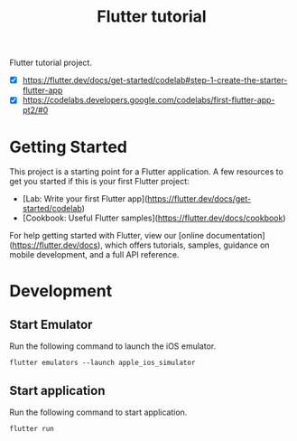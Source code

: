 #+TITLE: Flutter tutorial

Flutter tutorial project.

- [X] https://flutter.dev/docs/get-started/codelab#step-1-create-the-starter-flutter-app
- [X] https://codelabs.developers.google.com/codelabs/first-flutter-app-pt2/#0

* Getting Started

This project is a starting point for a Flutter application.
A few resources to get you started if this is your first Flutter project:

- [Lab: Write your first Flutter app](https://flutter.dev/docs/get-started/codelab)
- [Cookbook: Useful Flutter samples](https://flutter.dev/docs/cookbook)

For help getting started with Flutter, view our
[online documentation](https://flutter.dev/docs), which offers tutorials,
samples, guidance on mobile development, and a full API reference.

* Development

** Start Emulator

Run the following command to launch the iOS emulator.

#+BEGIN_SRC shell
flutter emulators --launch apple_ios_simulator
#+END_SRC


** Start application

Run the following command to start application.

#+BEGIN_SRC
flutter run
#+END_SRC
